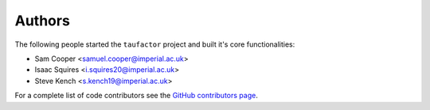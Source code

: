 Authors
=======

The following people started the ``taufactor`` project and built it's core functionalities:

* Sam Cooper <samuel.cooper@imperial.ac.uk>
* Isaac Squires <i.squires20@imperial.ac.uk>
* Steve Kench <s.kench19@imperial.ac.uk>

For a complete list of code contributors see the
`GitHub contributors page <https://github.com/tldr-group/taufactor/graphs/contributors>`_.